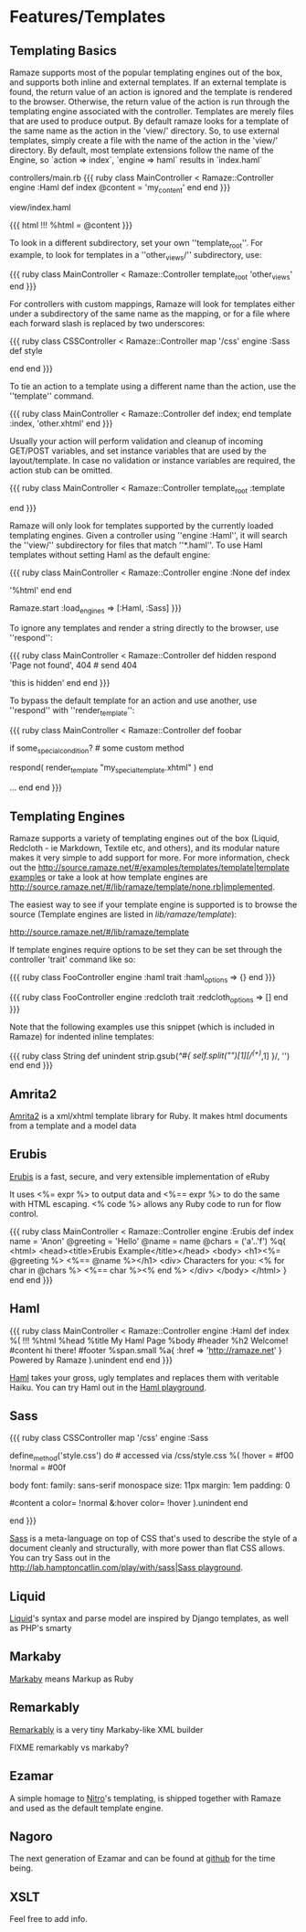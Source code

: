 * Features/Templates
** Templating Basics

Ramaze supports most of the popular templating engines out of the box, and supports both inline and external templates.
If an external template is found, the return value of an action is ignored and the template is rendered to the browser.
Otherwise, the return value of the action is run through the templating engine associated with the controller.
Templates are merely files that are used to produce output.
By default ramaze looks for a template of the same name as the action in the 'view/' directory.
So, to use external templates, simply create a file with the name of the action in the 'view/' directory.
By default, most template extensions follow the name of the Engine, so `action => index`, `engine => haml` results in `index.haml`

controllers/main.rb
{{{ ruby
class MainController < Ramaze::Controller
  engine :Haml
  def index
    @content = 'my_content'
  end
end
}}}

view/index.haml

{{{ html
!!!
%html
  = @content
}}}

To look in a different subdirectory, set your own ''template_root''.
For example, to look for templates in a ''other_views/'' subdirectory, use:

{{{ ruby
class MainController < Ramaze::Controller
  template_root 'other_views'
end
}}}

For controllers with custom mappings, Ramaze will look for templates either under a subdirectory of the same name as the mapping, or for a file where each forward slash is replaced by two underscores:

{{{ ruby
class CSSController < Ramaze::Controller
  map '/css'
  engine :Sass
  def style
    # use view/css/style.sass
    # or view/css__style.sass
  end
end
}}}

To tie an action to a template using a different name than the action, use the ''template'' command.

{{{ ruby
class MainController < Ramaze::Controller
  def index; end
  template :index, 'other.xhtml'
end
}}}

Usually your action will perform validation and cleanup of incoming GET/POST variables, and set instance variables that are used by the layout/template.
In case no validation or instance variables are required, the action stub can be omitted.

{{{ ruby
class MainController < Ramaze::Controller
  template_root :template
  # if view/index.xhtml exists, then http://localhost:7000/index will use it
  # a def index; end stub is not required here
end
}}}

Ramaze will only look for templates supported by the currently loaded templating engines.
 Given a controller using ''engine :Haml'', it will search the ''view/'' subdirectory for files that match ''*.haml''. To use Haml templates without setting Haml as the default engine:

{{{ ruby
class MainController < Ramaze::Controller
  engine :None
  def index
    # this will not be interpretted as a Haml template
    # since default engine for this controller is None
    '%html'
  end
end

# look for and render .sass and .haml templates for actions,
# if they exist, and no other engine specified
Ramaze.start :load_engines => [:Haml, :Sass]
}}}

To ignore any templates and render a string directly to the browser, use ''respond'':

{{{ ruby
class MainController < Ramaze::Controller
  def hidden
    respond 'Page not found', 404  # send 404
    # never reaches this code, and ignores templates/hidden.xhtml
    'this is hidden'
  end
end
}}}

To bypass the default template for an action and use another,  use ''respond'' with ''render_template'':

{{{ ruby
class MainController < Ramaze::Controller
  def foobar
    # Some basic code to set up some values, then ...
    if some_special_condition? # some custom method
       # Use a different template for special circumstances
       respond(  render_template "my_special_template.xhtml" )
    end

    # Otherwise, do whatever else may be needed and allow the default
    # template to render
    ...
  end
end
}}}

** Templating Engines

Ramaze supports a variety of templating engines out of the box (Liquid, Redcloth - ie Markdown, Textile etc, and others), and its modular nature makes it very simple to add support for more. For more information, check out the [[http://source.ramaze.net/#/examples/templates/template|template examples]] or take a look at how template engines are [[http://source.ramaze.net/#/lib/ramaze/template/none.rb|implemented]].

The easiest way to see if your template engine is supported is to browse the source (Template engines are listed in /lib/ramaze/template/):

[[http://source.ramaze.net/#/lib/ramaze/template]]

If template engines require options to be set they can be set through the controller 'trait' command like so:

{{{ ruby
class FooController
  engine :haml
  trait :haml_options => {}
end
}}}

{{{ ruby
class FooController
  engine :redcloth
  trait :redcloth_options => []
end
}}}

Note that the following examples use this snippet (which is included in Ramaze) for indented inline templates:

{{{ ruby
class String
  def unindent
    strip.gsub(/^#{ self.split("\n")[1][/^(\s+)/,1] }/, '')
  end
end
}}}

** Amrita2
[[http://amrita2.rubyforge.org/][Amrita2]] is a xml/xhtml template library for Ruby. It makes html documents from a template and a model data

** Erubis
[[http://rubyforge.org/projects/erubis][Erubis]] is a fast, secure, and very extensible implementation of eRuby

It uses <%= expr %> to output data and <%== expr %> to do the same with HTML escaping. <% code %> allows any Ruby code to run for flow control.

{{{ ruby
class MainController < Ramaze::Controller
  engine :Erubis
  def index name = 'Anon'
    @greeting = 'Hello'
    @name = name
    @chars = ('a'..'f')
    %q{
<html>
  <head><title>Erubis Example</title></head>
  <body>
  <h1><%= @greeting %> <%== @name %></h1>
  <div>
    Characters for you: <% for char in @chars %> <%== char %><% end %>
  </div>
  </body>
</html>
    }
  end
end
}}}

** Haml

{{{ ruby
class MainController < Ramaze::Controller
  engine :Haml
  def index
    %(
      !!!
      %html
        %head
          %title My Haml Page
        %body
          #header
            %h2 Welcome!
          #content
            hi there!
          #footer
            %span.small
              %a{ :href => 'http://ramaze.net' } Powered by Ramaze
    ).unindent
  end
end
}}}

[[http://haml.hamptoncatlin.com/][Haml]] takes your gross, ugly templates and replaces them with veritable Haiku. You can try Haml out in the [[http://lab.hamptoncatlin.com/play/with/haml][Haml playground]].


** Sass
{{{ ruby
class CSSController
  map '/css'
  engine :Sass

  define_method('style.css') do # accessed via /css/style.css
    %(
      !hover  = #f00
      !normal = #00f

      body
        font:
          family: sans-serif monospace
          size: 11px
        margin: 1em
        padding: 0

        #content
          a
            color= !normal
            &:hover
              color= !hover
    ).unindent
  end

  # for a full featured example with caching:
  # http://source.ramaze.net/#/examples/css.rb
end
}}}

[[http://haml.hamptoncatlin.com/docs/sass][Sass]] is a meta-language on top of CSS that's used to describe the style of a document cleanly and structurally, with more power than flat CSS allows. You can try Sass out in the [[http://lab.hamptoncatlin.com/play/with/sass|Sass playground]].

** Liquid
[[http://home.leetsoft.com/liquid][Liquid]]'s syntax and parse model are inspired by Django templates, as well as PHP's smarty

** Markaby
[[http://code.whytheluckystiff.net/markaby/][Markaby]] means Markup as Ruby

** Remarkably
[[http://rubyforge.org/projects/remarkably][Remarkably]] is a very tiny Markaby-like XML builder

FIXME remarkably vs markaby?

** Ezamar
A simple homage to [[http://nitroproject.org][Nitro]]'s templating, is shipped together with Ramaze and used as the default template engine.

** Nagoro

The next generation of Ezamar and can be found at [[http://github.com/manveru/nagoro][github]] for the time being.

** XSLT

Feel free to add info.
